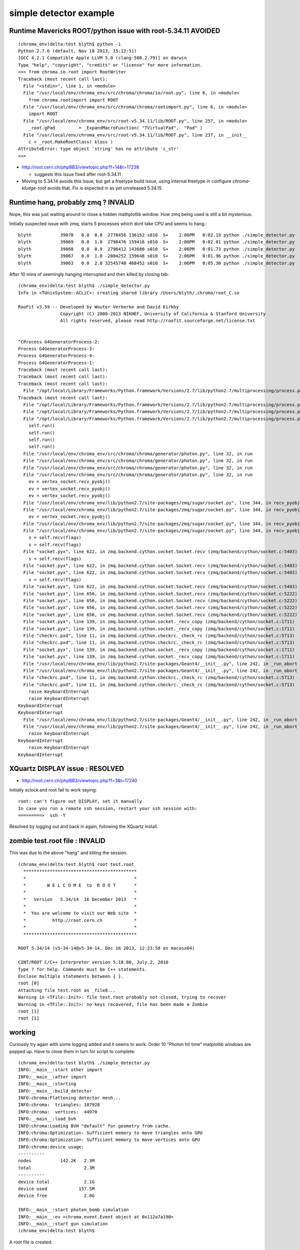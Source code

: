 simple detector example
==========================

Runtime Mavericks ROOT/python issue with root-5.34.11 AVOIDED
---------------------------------------------------------------

::

    (chroma_env)delta:test blyth$ python -i 
    Python 2.7.6 (default, Nov 18 2013, 15:12:51) 
    [GCC 4.2.1 Compatible Apple LLVM 5.0 (clang-500.2.79)] on darwin
    Type "help", "copyright", "credits" or "license" for more information.
    >>> from chroma.io.root import RootWriter
    Traceback (most recent call last):
      File "<stdin>", line 1, in <module>
      File "/usr/local/env/chroma_env/src/chroma/chroma/io/root.py", line 6, in <module>
        from chroma.rootimport import ROOT
      File "/usr/local/env/chroma_env/src/chroma/chroma/rootimport.py", line 6, in <module>
        import ROOT
      File "/usr/local/env/chroma_env/src/root-v5.34.11/lib/ROOT.py", line 257, in <module>
        _root.gPad         = _ExpandMacroFunction( "TVirtualPad",  "Pad" )
      File "/usr/local/env/chroma_env/src/root-v5.34.11/lib/ROOT.py", line 237, in __init__
        c = _root.MakeRootClass( klass )
    AttributeError: type object 'string' has no attribute 'c_str'
    >>> 

* http://root.cern.ch/phpBB3/viewtopic.php?f=14&t=17238

  * suggests this issue fixed after root-5.34.11 


* Moving to 5.34.14 avoids this issue, but get a freetype build issue, using 
  internal freetype in configure `chroma-kludge-root` avoids that. Fix
  is expected in as yet unreleased 5.34.15


Runtime hang, probably zmq ? INVALID
--------------------------------------

Nope, this was just waiting around to close a hidden mathplotlib window.
How zmq being used is still a bit mysterious.


Initially suspected issue with zmq, starts 5 processes which dont take CPU 
and seems to hang.::

    blyth           39070   0.0  0.8  2778456 136152 s010  S+    2:06PM   0:02.19 python ./simple_detector.py
    blyth           39069   0.0  1.0  2798476 159416 s010  S+    2:06PM   0:02.01 python ./simple_detector.py
    blyth           39068   0.0  0.9  2796412 143680 s010  S+    2:06PM   0:01.73 python ./simple_detector.py
    blyth           39067   0.0  1.0  2804252 159648 s010  S+    2:06PM   0:01.96 python ./simple_detector.py
    blyth           39063   0.0  2.8 32545740 468452 s010  S+    2:06PM   0:05.30 python ./simple_detector.py

After 10 mins of seemingly hanging interrupted and then killed by closing tab::

    (chroma_env)delta:test blyth$ ./simple_detector.py 
    Info in <TUnixSystem::ACLiC>: creating shared library /Users/blyth/.chroma/root_C.so

    RooFit v3.59 -- Developed by Wouter Verkerke and David Kirkby 
                    Copyright (C) 2000-2013 NIKHEF, University of California & Stanford University
                    All rights reserved, please read http://roofit.sourceforge.net/license.txt


    ^CProcess G4GeneratorProcess-2:
    Process G4GeneratorProcess-3:
    Process G4GeneratorProcess-4:
    Process G4GeneratorProcess-1:
    Traceback (most recent call last):
    Traceback (most recent call last):
    Traceback (most recent call last):
      File "/opt/local/Library/Frameworks/Python.framework/Versions/2.7/lib/python2.7/multiprocessing/process.py", line 258, in _bootstrap
    Traceback (most recent call last):
      File "/opt/local/Library/Frameworks/Python.framework/Versions/2.7/lib/python2.7/multiprocessing/process.py", line 258, in _bootstrap
      File "/opt/local/Library/Frameworks/Python.framework/Versions/2.7/lib/python2.7/multiprocessing/process.py", line 258, in _bootstrap
      File "/opt/local/Library/Frameworks/Python.framework/Versions/2.7/lib/python2.7/multiprocessing/process.py", line 258, in _bootstrap
        self.run()
        self.run()
        self.run()
        self.run()
      File "/usr/local/env/chroma_env/src/chroma/chroma/generator/photon.py", line 32, in run
      File "/usr/local/env/chroma_env/src/chroma/chroma/generator/photon.py", line 32, in run
      File "/usr/local/env/chroma_env/src/chroma/chroma/generator/photon.py", line 32, in run
      File "/usr/local/env/chroma_env/src/chroma/chroma/generator/photon.py", line 32, in run
        ev = vertex_socket.recv_pyobj()
        ev = vertex_socket.recv_pyobj()
        ev = vertex_socket.recv_pyobj()
      File "/usr/local/env/chroma_env/lib/python2.7/site-packages/zmq/sugar/socket.py", line 344, in recv_pyobj
      File "/usr/local/env/chroma_env/lib/python2.7/site-packages/zmq/sugar/socket.py", line 344, in recv_pyobj
        ev = vertex_socket.recv_pyobj()
      File "/usr/local/env/chroma_env/lib/python2.7/site-packages/zmq/sugar/socket.py", line 344, in recv_pyobj
      File "/usr/local/env/chroma_env/lib/python2.7/site-packages/zmq/sugar/socket.py", line 344, in recv_pyobj
        s = self.recv(flags)
        s = self.recv(flags)
      File "socket.pyx", line 622, in zmq.backend.cython.socket.Socket.recv (zmq/backend/cython/socket.c:5403)
        s = self.recv(flags)
      File "socket.pyx", line 622, in zmq.backend.cython.socket.Socket.recv (zmq/backend/cython/socket.c:5403)
      File "socket.pyx", line 622, in zmq.backend.cython.socket.Socket.recv (zmq/backend/cython/socket.c:5403)
        s = self.recv(flags)
      File "socket.pyx", line 622, in zmq.backend.cython.socket.Socket.recv (zmq/backend/cython/socket.c:5403)
      File "socket.pyx", line 656, in zmq.backend.cython.socket.Socket.recv (zmq/backend/cython/socket.c:5222)
      File "socket.pyx", line 656, in zmq.backend.cython.socket.Socket.recv (zmq/backend/cython/socket.c:5222)
      File "socket.pyx", line 656, in zmq.backend.cython.socket.Socket.recv (zmq/backend/cython/socket.c:5222)
      File "socket.pyx", line 656, in zmq.backend.cython.socket.Socket.recv (zmq/backend/cython/socket.c:5222)
      File "socket.pyx", line 139, in zmq.backend.cython.socket._recv_copy (zmq/backend/cython/socket.c:1711)
      File "socket.pyx", line 139, in zmq.backend.cython.socket._recv_copy (zmq/backend/cython/socket.c:1711)
      File "checkrc.pxd", line 11, in zmq.backend.cython.checkrc._check_rc (zmq/backend/cython/socket.c:5713)
      File "checkrc.pxd", line 11, in zmq.backend.cython.checkrc._check_rc (zmq/backend/cython/socket.c:5713)
      File "socket.pyx", line 139, in zmq.backend.cython.socket._recv_copy (zmq/backend/cython/socket.c:1711)
      File "socket.pyx", line 139, in zmq.backend.cython.socket._recv_copy (zmq/backend/cython/socket.c:1711)
      File "/usr/local/env/chroma_env/lib/python2.7/site-packages/Geant4/__init__.py", line 242, in _run_abort
      File "/usr/local/env/chroma_env/lib/python2.7/site-packages/Geant4/__init__.py", line 242, in _run_abort
      File "checkrc.pxd", line 11, in zmq.backend.cython.checkrc._check_rc (zmq/backend/cython/socket.c:5713)
      File "checkrc.pxd", line 11, in zmq.backend.cython.checkrc._check_rc (zmq/backend/cython/socket.c:5713)
        raise KeyboardInterrupt
        raise KeyboardInterrupt
    KeyboardInterrupt
    KeyboardInterrupt
      File "/usr/local/env/chroma_env/lib/python2.7/site-packages/Geant4/__init__.py", line 242, in _run_abort
      File "/usr/local/env/chroma_env/lib/python2.7/site-packages/Geant4/__init__.py", line 242, in _run_abort
        raise KeyboardInterrupt
    KeyboardInterrupt
        raise KeyboardInterrupt
    KeyboardInterrupt



XQuartz DISPLAY issue : RESOLVED
----------------------------------------

* http://root.cern.ch/phpBB3/viewtopic.php?f=3&t=17240

Initially xclock and root fail to work saying::

    root: can't figure out DISPLAY, set it manually
    In case you run a remote ssh session, restart your ssh session with:
    =========>  ssh -Y

Resolved by logging out and back in again, following the XQuartz install.



zombie test.root file : INVALID
--------------------------------

This was due to the above "hang" and killing the session.

::

    (chroma_env)delta:test blyth$ root test.root 
      *******************************************
      *                                         *
      *        W E L C O M E  to  R O O T       *
      *                                         *
      *   Version   5.34/14  16 December 2013   *
      *                                         *
      *  You are welcome to visit our Web site  *
      *          http://root.cern.ch            *
      *                                         *
      *******************************************

    ROOT 5.34/14 (v5-34-14@v5-34-14, Dec 16 2013, 12:23:58 on macosx64)

    CINT/ROOT C/C++ Interpreter version 5.18.00, July 2, 2010
    Type ? for help. Commands must be C++ statements.
    Enclose multiple statements between { }.
    root [0] 
    Attaching file test.root as _file0...
    Warning in <TFile::Init>: file test.root probably not closed, trying to recover
    Warning in <TFile::Init>: no keys recovered, file has been made a Zombie
    root [1] 
    root [1] 



working
----------

Curiously try again with some logging added and it seems to work.
Order 10 "Photon hit time" matplotlib windows are popped up.  
Have to close them in turn for script to complete::


    (chroma_env)delta:test blyth$ ./simple_detector.py 
    INFO:__main__:start other import
    INFO:__main__:after import
    INFO:__main__:starting
    INFO:__main__:build_detector
    INFO:chroma:Flattening detector mesh...
    INFO:chroma:  triangles: 107928
    INFO:chroma:  vertices:  44970
    INFO:__main__:load_bvh
    INFO:chroma:Loading BVH "default" for geometry from cache.
    INFO:chroma:Optimization: Sufficient memory to move triangles onto GPU
    INFO:chroma:Optimization: Sufficient memory to move vertices onto GPU
    INFO:chroma:device usage:
    ----------
    nodes           142.2K   2.3M
    total                    2.3M
    ----------
    device total             2.1G
    device used            157.5M
    device free              2.0G

    INFO:__main__:start photon_bomb simulation 
    INFO:__main__:ev <chroma.event.Event object at 0x112a7a190> 
    INFO:__main__:start gun simulation 
    (chroma_env)delta:test blyth$ 


A root file is created::

    (chroma_env)delta:test blyth$ du -h test.root 
    253M    test.root


Examining distributions in root with TBrowser shows a lot of distributions 
suggesting the propagation is working::

    root [7] TBrowser b



how to see what is happening on GPU
-------------------------------------

* http://on-demand.gputechconf.com/gtc/2012/presentations/S0419B-GTC2012-Profiling-Profiling-Tools.pdf
* :google:`cuda nvvp`  
* http://outreach.sbel.wisc.edu/Workshops/GPUworkshop/2012-ncit/presentation-day3.pdf

* https://developer.nvidia.com/nvidia-visual-profiler
* https://developer.nvidia.com/nsight-eclipse-edition



with more logging
-------------------

::

    (chroma_env)delta:test blyth$ ./simple_detector.py 
    INFO:__main__:start simple_detector 
    INFO:__main__:after imports
    INFO:__main__:after first defs
    INFO:__main__:after second defs
    INFO:__main__:starting main
    INFO:__main__:after main imports
    INFO:__main__:after build_detector
    INFO:chroma:Flattening detector mesh...
    INFO:chroma:  triangles: 107928
    INFO:chroma:  vertices:  44970
    INFO:__main__:after flatten
    INFO:chroma:Loading BVH "default" for geometry from cache.
    INFO:__main__:after load_bvh
    INFO:chroma:Optimization: Sufficient memory to move triangles onto GPU
    INFO:chroma:Optimization: Sufficient memory to move vertices onto GPU
    INFO:chroma:device usage:
    ----------
    nodes           142.2K   2.3M
    total                    2.3M
    ----------
    device total             2.1G
    device used            174.1M
    device free              2.0G

    INFO:__main__:after sim instanciation
    INFO:__main__:start photon_bomb simulation 
    INFO:__main__:ev <chroma.event.Event object at 0x116ce1250> 
    INFO:__main__:start gun simulation 
    INFO:__main__:write ev <chroma.event.Event object at 0x116ce1310> 
    INFO:__main__:detected [False False False ..., False False False] 328430 
    INFO:__main__:show plot
    INFO:__main__:after show plot
    INFO:__main__:write ev <chroma.event.Event object at 0x12c63e710> 
    INFO:__main__:detected [False False False ..., False  True False] 242802 
    INFO:__main__:show plot
    INFO:__main__:after show plot
    INFO:__main__:write ev <chroma.event.Event object at 0x12c6a2090> 
    INFO:__main__:detected [False False False ..., False False False] 306569 
    INFO:__main__:show plot
    INFO:__main__:after show plot
    INFO:__main__:write ev <chroma.event.Event object at 0x12c66ded0> 
    INFO:__main__:detected [False False False ..., False False False] 327345 
    INFO:__main__:show plot
    INFO:__main__:after show plot
    INFO:__main__:write ev <chroma.event.Event object at 0x12c6a23d0> 
    INFO:__main__:detected [False False False ..., False False False] 336813 
    INFO:__main__:show plot
    INFO:__main__:after show plot
    INFO:__main__:write ev <chroma.event.Event object at 0x12c690750> 
    INFO:__main__:detected [False False False ..., False False False] 391338 
    INFO:__main__:show plot
    INFO:__main__:after show plot
    INFO:__main__:write ev <chroma.event.Event object at 0x12c6f3290> 
    INFO:__main__:detected [False False False ..., False False False] 390456 
    INFO:__main__:show plot
    INFO:__main__:after show plot
    INFO:__main__:write ev <chroma.event.Event object at 0x12c738cd0> 
    INFO:__main__:detected [False False False ..., False False False] 380238 
    INFO:__main__:show plot
    INFO:__main__:after show plot
    INFO:__main__:write ev <chroma.event.Event object at 0x12c72fe90> 
    INFO:__main__:detected [False False False ..., False False False] 328344 
    INFO:__main__:show plot
    INFO:__main__:after show plot
    INFO:__main__:write ev <chroma.event.Event object at 0x12c66c810> 
    INFO:__main__:detected [False False False ..., False False False] 279567 
    INFO:__main__:show plot
    INFO:__main__:after show plot
    INFO:__main__:after gun loop
    INFO:__main__:after close
    (chroma_env)delta:test blyth$ 



need a way to visualize whats happening
------------------------------------------




